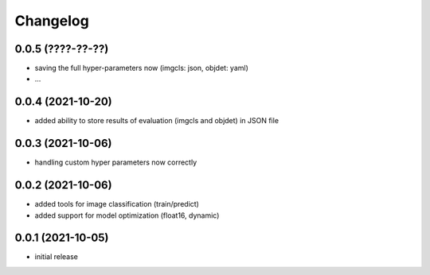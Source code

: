 Changelog
=========

0.0.5 (????-??-??)
------------------

- saving the full hyper-parameters now (imgcls: json, objdet: yaml)
- ...


0.0.4 (2021-10-20)
------------------

- added ability to store results of evaluation (imgcls and objdet) in JSON file


0.0.3 (2021-10-06)
------------------

- handling custom hyper parameters now correctly


0.0.2 (2021-10-06)
------------------

- added tools for image classification (train/predict)
- added support for model optimization (float16, dynamic)


0.0.1 (2021-10-05)
------------------

- initial release
